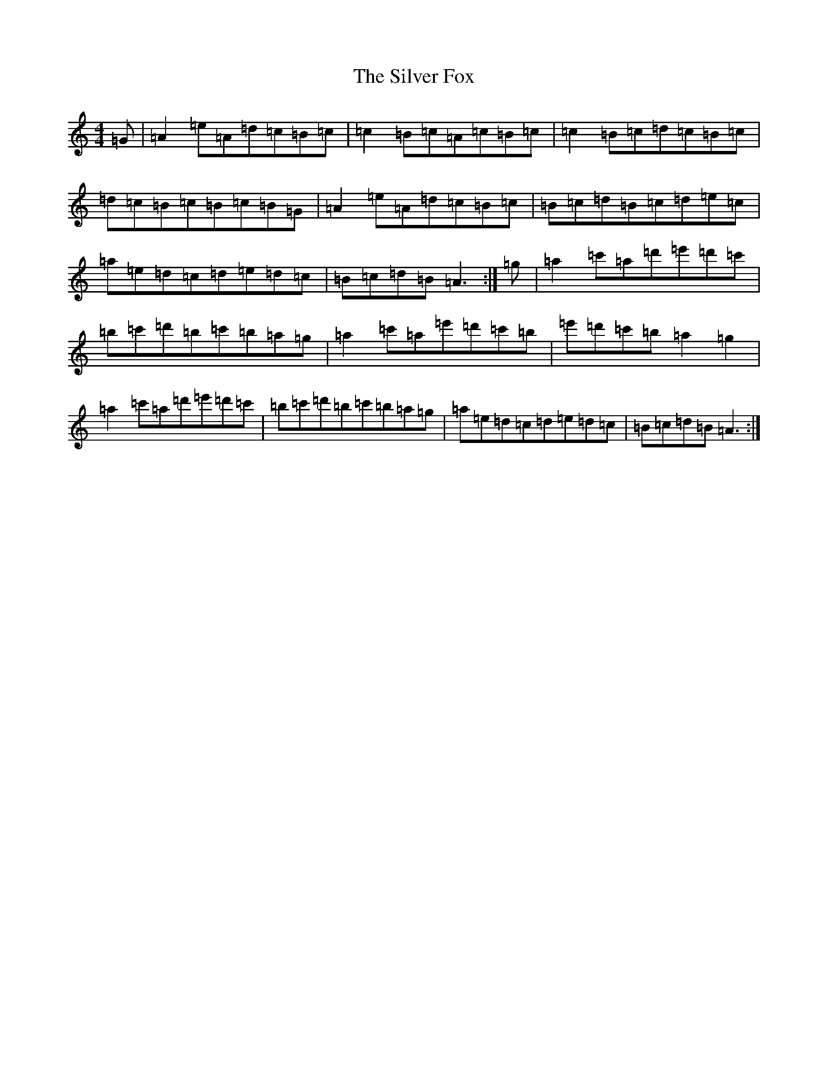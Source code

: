 X: 14730
T: Silver Fox, The
S: https://thesession.org/tunes/9137#setting9137
Z: D Major
R: barndance
M: 4/4
L: 1/8
K: C Major
=G|=A2=e=A=d=c=B=c|=c2=B=c=A=c=B=c|=c2=B=c=d=c=B=c|=d=c=B=c=B=c=B=G|=A2=e=A=d=c=B=c|=B=c=d=B=c=d=e=c|=a=e=d=c=d=e=d=c|=B=c=d=B=A3:|=g|=a2=c'=a=d'=e'=d'=c'|=b=c'=d'=b=c'=b=a=g|=a2=c'=a=e'=d'=c'=b|=e'=d'=c'=b=a2=g2|=a2=c'=a=d'=e'=d'=c'|=b=c'=d'=b=c'=b=a=g|=a=e=d=c=d=e=d=c|=B=c=d=B=A3:|